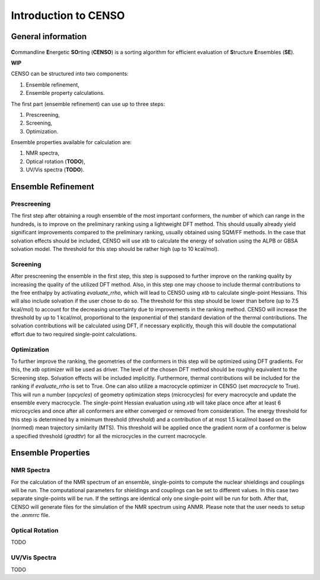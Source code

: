 .. _CENSO:

=====================
Introduction to CENSO
=====================

General information
-------------------

.. figure:: ../../figures/CENSO/censo_logo_300dpi.png
	:scale: 40%
	:align: center
	:alt: CENSO logo

**C**\ommandline **E**\nergetic **SO**\rting (**CENSO**) is a sorting algorithm 
for efficient evaluation of **S**\tructure **E**\nsembles (**SE**). 

**WIP**

CENSO can be structured into two components:

1. Ensemble refinement,
2. Ensemble property calculations.

The first part (ensemble refinement) can use up to three steps:

1. Prescreening,
2. Screening,
3. Optimization.

Ensemble properties available for calculation are:

1. NMR spectra,
2. Optical rotation (**TODO**),
3. UV/Vis spectra (**TODO**).

Ensemble Refinement
-------------------

Prescreening
=============

The first step after obtaining a rough ensemble of the most important conformers, 
the number of which can range in the hundreds, is to improve on the preliminary
ranking using a lightweight DFT method. This should usually already yield significant
improvements compared to the preliminary ranking, usually obtained using SQM/FF methods.
In the case that solvation effects should be included, CENSO will use `xtb` to 
calculate the energy of solvation using the ALPB or GBSA solvation model. The threshold
for this step should be rather high (up to 10 kcal/mol).

Screening
=========

After prescreening the ensemble in the first step, this step is supposed to further 
improve on the ranking quality by increasing the quality of the utilized DFT method.
Also, in this step one may choose to include thermal contributions to the free enthalpy
by activating `evaluate_rrho`, which will lead to CENSO using `xtb` to calculate
single-point Hessians. This will also include solvation if the user chose to do so.
The threshold for this step should be lower than before (up to 7.5 kcal/mol) to account
for the decreasing uncertainty due to improvements in the ranking method. CENSO will 
increase the threshold by up to 1 kcal/mol, proportional to the (exponential of the) 
standard deviation of the thermal contributions. The solvation contributions will be 
calculated using DFT, if necessary explicitly, though this will double the computational
effort due to two required single-point calculations.

Optimization
============

To further improve the ranking, the geometries of the conformers in this step will be 
optimized using DFT gradients. For this, the `xtb` optimizer will be used as driver.
The level of the chosen DFT method should be roughly equivalent to the Screening step.
Solvation effects will be included implicitly. Furthermore, thermal contributions will
be included for the ranking if `evaluate_rrho` is set to True. One can also utilize
a macrocycle optimizer in CENSO (set `macrocycle` to True). This will run a number
(`opcycles`) of geometry optimization steps (microcycles) for every macrocycle and 
update the ensemble every macrocycle. The single-point Hessian evaluation using `xtb` 
will take place once after at least 6 microcycles and once after all conformers are 
either converged or removed from consideration. The energy threshold for this step
is determined by a minimum threshold (`threshold`) and a contribution of at most 1.5
kcal/mol based on the (normed) mean trajectory similarity (MTS). This threshold will 
be applied once the gradient norm of a conformer is below a specified threshold (`gradthr`)
for all the microcycles in the current macrocycle.

Ensemble Properties 
-------------------

NMR Spectra
===========

For the calculation of the NMR spectrum of an ensemble, single-points to compute the 
nuclear shieldings and couplings will be run. The computational parameters for shieldings
and couplings can be set to different values. In this case two separate single-points 
will be run. If the settings are identical only one single-point will be run for both.
After that, CENSO will generate files for the simulation of the NMR spectrum using ANMR.
Please note that the user needs to setup the `.anmrrc` file.

Optical Rotation
================

TODO

UV/Vis Spectra
==============

TODO
